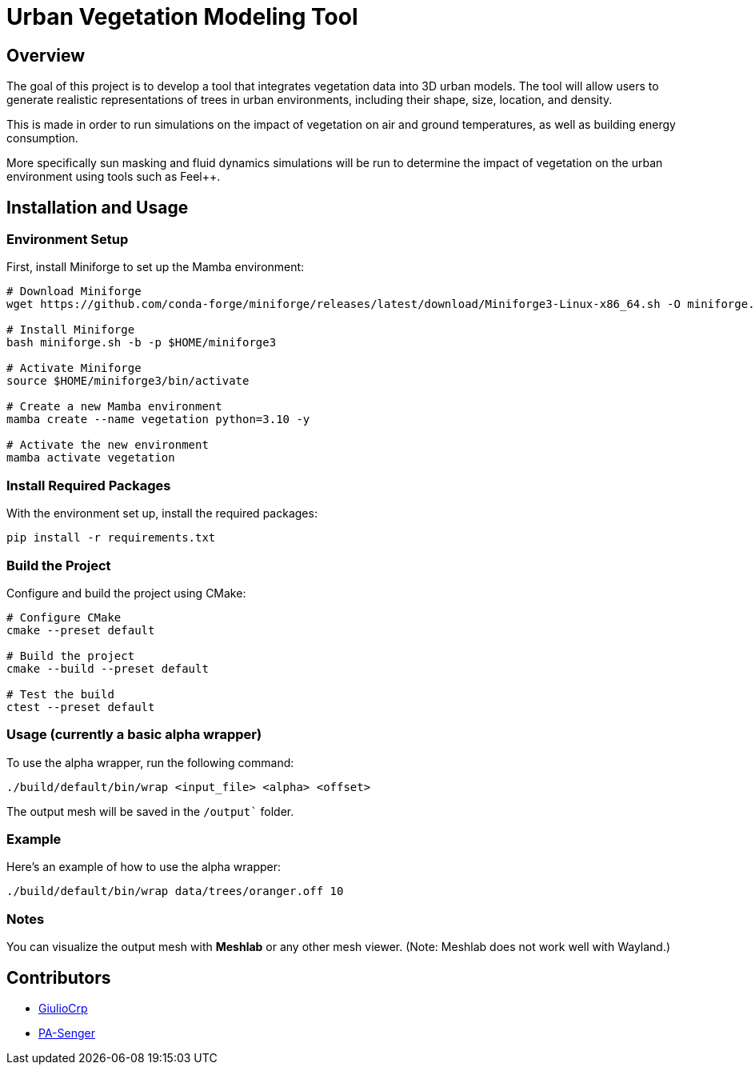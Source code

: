 = Urban Vegetation Modeling Tool

== Overview

The goal of this project is to develop a tool that integrates vegetation data into 3D urban models. The tool will allow users to generate realistic representations of trees in urban environments, including their shape, size, location, and density. 

This is made in order to run simulations on the impact of vegetation on air and ground temperatures, as well as building energy consumption. 

More specifically sun masking and fluid dynamics simulations will be run to determine the impact of vegetation on the urban environment using tools such as Feel++.

== Installation and Usage

=== Environment Setup

First, install Miniforge to set up the Mamba environment:

```bash
# Download Miniforge
wget https://github.com/conda-forge/miniforge/releases/latest/download/Miniforge3-Linux-x86_64.sh -O miniforge.sh

# Install Miniforge
bash miniforge.sh -b -p $HOME/miniforge3 

# Activate Miniforge
source $HOME/miniforge3/bin/activate 

# Create a new Mamba environment
mamba create --name vegetation python=3.10 -y

# Activate the new environment
mamba activate vegetation
```

=== Install Required Packages

With the environment set up, install the required packages:

```bash
pip install -r requirements.txt
```

=== Build the Project

Configure and build the project using CMake:
```bash
# Configure CMake
cmake --preset default

# Build the project
cmake --build --preset default

# Test the build
ctest --preset default
```

=== Usage (currently a basic alpha wrapper)

To use the alpha wrapper, run the following command:

```bash
./build/default/bin/wrap <input_file> <alpha> <offset>
```

The output mesh will be saved in the `/output`` folder.

=== Example

Here's an example of how to use the alpha wrapper:

```bash
./build/default/bin/wrap data/trees/oranger.off 10
```

=== Notes

You can visualize the output mesh with **Meshlab** or any other mesh viewer. (Note: Meshlab does not work well with Wayland.)


== Contributors

* https://github.com/GiulioCrp[GiulioCrp]
* https://github.com/PA-Senger[PA-Senger]